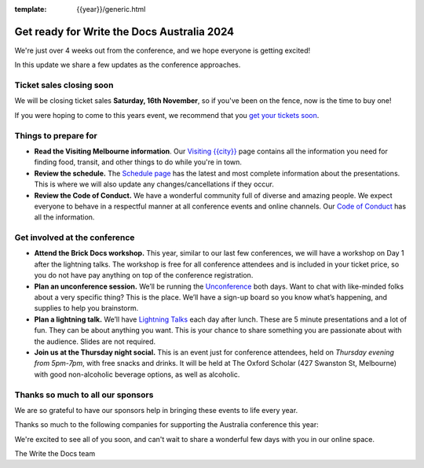 :template: {{year}}/generic.html

.. post:: October 22, 2024
   :tags: {{shortcode}}-{{year}}, tickets, visiting, sponsors

Get ready for Write the Docs Australia 2024
============================================

We're just over 4 weeks out from the conference, and we hope everyone is getting excited!

In this update we share a few updates as the conference approaches.

Ticket sales closing soon
--------------------------

We will be closing ticket sales **Saturday, 16th November**, so if you've been on the fence, now is the time to buy one!

If you were hoping to come to this years event,
we recommend that you `get your tickets soon <https://www.writethedocs.org/conf/australia/2024/tickets/>`_.

Things to prepare for
---------------------

* **Read the Visiting Melbourne information**. Our `Visiting {{city}} <https://www.writethedocs.org/conf/{{shortcode}}/{{year}}/visiting/>`__ page contains all the information you need for finding food, transit, and other things to do while you're in town.
* **Review the schedule.** The `Schedule page <https://www.writethedocs.org/conf/australia/{{year}}/schedule/>`_ has the latest and most complete information about the presentations. This is where we will also update any changes/cancellations if they occur.
* **Review the Code of Conduct.** We have a wonderful community full of diverse and amazing people. We expect everyone to behave in a respectful manner at all conference events and online channels. Our `Code of Conduct <https://www.writethedocs.org/code-of-conduct/>`_ has all the information.

Get involved at the conference
------------------------------

-  **Attend the Brick Docs workshop.** This year, similar to our last few conferences, we will have a workshop on Day 1 after the lightning talks.
   The workshop is free for all conference attendees and is included in your ticket price, so you do not have pay anything on top of the conference registration.
-  **Plan an unconference session.** We’ll be running the `Unconference <https://www.writethedocs.org/conf/australia/2024/unconference/>`__
   both days. Want to chat with like-minded folks about a very specific thing? This is the place. We’ll have a sign-up board
   so you know what’s happening, and supplies to help you brainstorm.
-  **Plan a lightning talk.** We’ll have `Lightning Talks <https://www.writethedocs.org/conf/australia/2024/lightning-talks/>`__
   each day after lunch. These are 5 minute presentations and a lot of fun. They can be about anything you want. This is your chance to
   share something you are passionate about with the audience. Slides    are not required.
-  **Join us at the Thursday night social.** This is an event just for conference attendees, held on *Thursday evening from 5pm-7pm*, with free snacks and drinks. It will be held at The Oxford Scholar (427 Swanston St, Melbourne) with good non-alcoholic beverage options, as well as alcoholic. 

Thanks so much to all our sponsors
----------------------------------

We are so grateful to have our sponsors help in bringing these events to life every year.

Thanks so much to the following companies for supporting the Australia conference this year:

.. datatemplate::
   :source: /_data/{{shortcode}}-{{year}}-config.yaml
   :template: {{year}}/sponsors-simplelist.rst

We're excited to see all of you soon, and can't wait to share a wonderful few days with you in our online space.

The Write the Docs team
